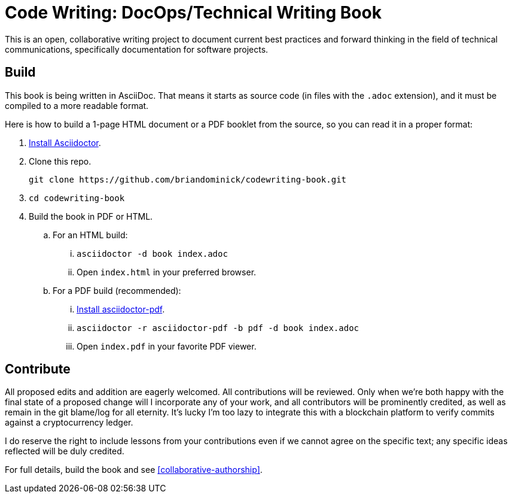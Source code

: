 = Code Writing: DocOps/Technical Writing Book

This is an open, collaborative writing project to document current best practices and forward thinking in the field of technical communications, specifically documentation for software projects.

== Build

This book is being written in AsciiDoc.
That means it starts as source code (in files with the `.adoc` extension), and it must be compiled to a more readable format.

Here is how to build a 1-page HTML document or a PDF booklet from the source, so you can read it in a proper format:

. https://github.com/asciidoctor/asciidoctor#installation[Install Asciidoctor].

. Clone this repo.
+
----
git clone https://github.com/briandominick/codewriting-book.git
----

. `cd codewriting-book`

. Build the book in PDF or HTML.

.. For an HTML build:

... `asciidoctor -d book index.adoc`

... Open `index.html` in your preferred browser.

.. For a PDF build (recommended):

... http://asciidoctor.org/docs/convert-asciidoc-to-pdf/#getting-started[Install asciidoctor-pdf].

... `asciidoctor -r asciidoctor-pdf -b pdf -d book index.adoc`

... Open `index.pdf` in your favorite PDF viewer.

== Contribute

All proposed edits and addition are eagerly welcomed.
All contributions will be reviewed.
Only when we're both happy with the final state of a proposed change will I incorporate any of your work, and all contributors will be prominently credited, as well as remain in the git blame/log for all eternity.
It's lucky I'm too lazy to integrate this with a blockchain platform to verify commits against a cryptocurrency ledger.

I do reserve the right to include lessons from your contributions even if we cannot agree on the specific text; any specific ideas reflected will be duly credited.

For full details, build the book and see <<collaborative-authorship>>.
